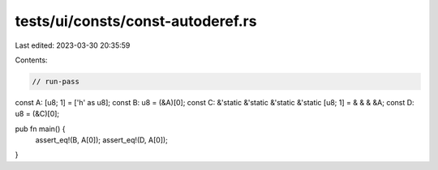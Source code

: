 tests/ui/consts/const-autoderef.rs
==================================

Last edited: 2023-03-30 20:35:59

Contents:

.. code-block:: rs

    // run-pass

const A: [u8; 1] = ['h' as u8];
const B: u8 = (&A)[0];
const C: &'static &'static &'static &'static [u8; 1] = & & & &A;
const D: u8 = (&C)[0];

pub fn main() {
    assert_eq!(B, A[0]);
    assert_eq!(D, A[0]);
}


